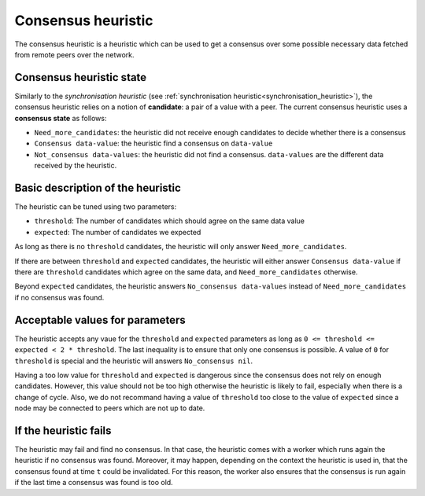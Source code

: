 .. _consensus_heuristic:

Consensus heuristic
====================

The consensus heuristic is a heuristic which can be used to get a
consensus over some possible necessary data fetched from remote peers
over the network.

Consensus heuristic state
--------------------------

Similarly to the *synchronisation heuristic* (see
:ref:`synchronisation heuristic<synchronisation_heuristic>`), the
consensus heuristic relies on a notion of **candidate**: a pair of a
value with a peer. The current consensus heuristic uses a **consensus
state** as follows:

- ``Need_more_candidates``: the heuristic did not receive enough
  candidates to decide whether there is a consensus

- ``Consensus data-value``: the heuristic find a consensus on ``data-value``

- ``Not_consensus data-values``: the heuristic did not find a
  consensus. ``data-values`` are the different data received by
  the heuristic.

Basic description of the heuristic
----------------------------------

The heuristic can be tuned using two parameters:

- ``threshold``: The number of candidates which should agree on the
  same data value

- ``expected``: The number of candidates we expected

As long as there is no ``threshold`` candidates, the heuristic will
only answer ``Need_more_candidates``.

If there are between ``threshold`` and ``expected`` candidates, the
heuristic will either answer ``Consensus data-value`` if there are
``threshold`` candidates which agree on the same data, and
``Need_more_candidates`` otherwise.

Beyond ``expected`` candidates, the heuristic answers ``No_consensus
data-values`` instead of ``Need_more_candidates`` if no consensus was
found.

.. _acceptable_values_consensus:

Acceptable values for parameters
--------------------------------

The heuristic accepts any vaue for the ``threshold`` and ``expected``
parameters as long as ``0 <= threshold <= expected < 2 *
threshold``. The last inequality is to ensure that only one consensus
is possible. A value of ``0`` for ``threshold`` is special and the
heuristic will answers ``No_consensus nil``.

Having a too low value for ``threshold`` and ``expected`` is dangerous
since the consensus does not rely on enough candidates. However, this
value should not be too high otherwise the heuristic is likely to
fail, especially when there is a change of cycle. Also, we do not
recommand having a value of ``threshold`` too close to the value of
``expected`` since a node may be connected to peers which are not up
to date.

If the heuristic fails
----------------------

The heuristic may fail and find no consensus. In that case, the
heuristic comes with a worker which runs again the heuristic if no
consensus was found. Moreover, it may happen, depending on the context
the heuristic is used in, that the consensus found at time ``t`` could
be invalidated. For this reason, the worker also ensures that the
consensus is run again if the last time a consensus was found is too
old.
